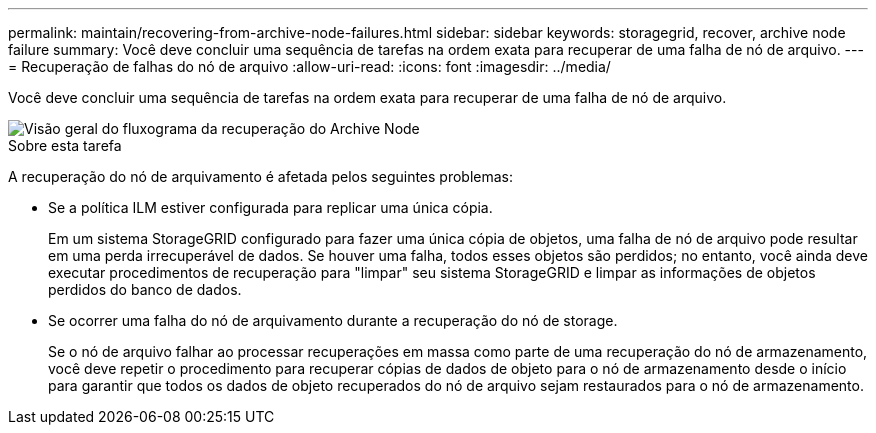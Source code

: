 ---
permalink: maintain/recovering-from-archive-node-failures.html 
sidebar: sidebar 
keywords: storagegrid, recover, archive node failure 
summary: Você deve concluir uma sequência de tarefas na ordem exata para recuperar de uma falha de nó de arquivo. 
---
= Recuperação de falhas do nó de arquivo
:allow-uri-read: 
:icons: font
:imagesdir: ../media/


[role="lead"]
Você deve concluir uma sequência de tarefas na ordem exata para recuperar de uma falha de nó de arquivo.

image::../media/overview_archive_node_recovery.gif[Visão geral do fluxograma da recuperação do Archive Node]

.Sobre esta tarefa
A recuperação do nó de arquivamento é afetada pelos seguintes problemas:

* Se a política ILM estiver configurada para replicar uma única cópia.
+
Em um sistema StorageGRID configurado para fazer uma única cópia de objetos, uma falha de nó de arquivo pode resultar em uma perda irrecuperável de dados. Se houver uma falha, todos esses objetos são perdidos; no entanto, você ainda deve executar procedimentos de recuperação para "limpar" seu sistema StorageGRID e limpar as informações de objetos perdidos do banco de dados.

* Se ocorrer uma falha do nó de arquivamento durante a recuperação do nó de storage.
+
Se o nó de arquivo falhar ao processar recuperações em massa como parte de uma recuperação do nó de armazenamento, você deve repetir o procedimento para recuperar cópias de dados de objeto para o nó de armazenamento desde o início para garantir que todos os dados de objeto recuperados do nó de arquivo sejam restaurados para o nó de armazenamento.


